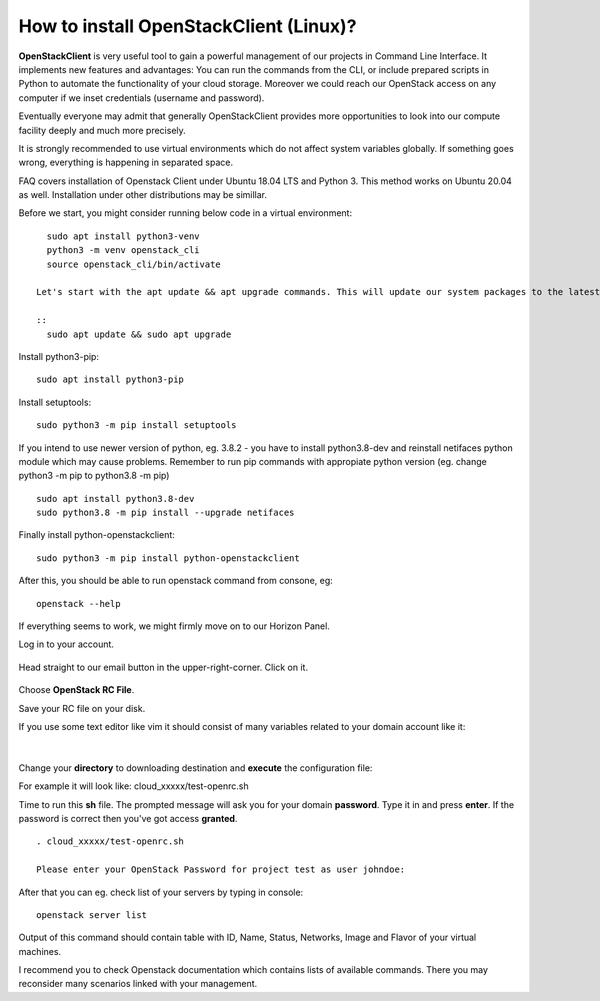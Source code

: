 How to install OpenStackClient (Linux)?
=======================================

**OpenStackClient** is very useful tool to gain a powerful management of our projects in Command Line Interface. It implements new features and advantages: You can run the commands from the CLI, or include prepared scripts in Python to automate the functionality of your cloud storage. Moreover we could reach our OpenStack access on any computer if we inset credentials (username and password).

Eventually everyone may admit that generally OpenStackClient provides more opportunities to look into our compute facility deeply and much more precisely.

 

.. Attention::

It is strongly recommended to use virtual environments which do not affect system variables globally. If something goes wrong, everything is happening in separated space.

 

FAQ covers installation of Openstack Client under Ubuntu 18.04 LTS and Python 3. This method works on Ubuntu 20.04 as well.
Installation under other distributions may be simillar.

 

Before we start, you might consider running below code in a virtual environment:

::

   sudo apt install python3-venv
   python3 -m venv openstack_cli
   source openstack_cli/bin/activate
   
 Let's start with the apt update && apt upgrade commands. This will update our system packages to the latest version
 
 ::
   sudo apt update && sudo apt upgrade


 
Install python3-pip:

::

   sudo apt install python3-pip

 
Install setuptools:

::

   sudo python3 -m pip install setuptools

 
If you intend to use newer version of python, eg. 3.8.2 - you have to install python3.8-dev and reinstall netifaces python module which may cause problems. Remember to run pip commands with appropiate python version (eg. change python3 -m pip to python3.8 -m pip)

::

  sudo apt install python3.8-dev
  sudo python3.8 -m pip install --upgrade netifaces

 
Finally install python-openstackclient:

::

   sudo python3 -m pip install python-openstackclient

 

After this, you should be able to run openstack command from consone, eg:

::
   
   openstack --help

 

If everything seems to work, we might firmly move on to our Horizon Panel.

Log in to your account. 

.. figure:: openstacklinux1.png
   :align: center

Head straight to our email button in the upper-right-corner. Click on it.

.. figure:: openstacklinux2.png
   :align: center

Choose **OpenStack RC File**.

Save your RC file on your disk.

If you use some text editor like vim it should consist of many variables related to your domain account like it:

.. figure:: openstacklinux3.png
   :align: center

|

Change your **directory** to downloading destination and **execute** the configuration file:

For example it will look like: cloud_xxxxx/test-openrc.sh

Time to run this **sh** file. The prompted message will ask you for your domain **password**. Type it in and press **enter**. If the password is correct then you've got access **granted**.

::
   
   . cloud_xxxxx/test-openrc.sh
   
   Please enter your OpenStack Password for project test as user johndoe:
   
 

After that you can eg. check list of your servers by typing in console:

::

   openstack server list
   

Output of this command should contain table with ID, Name, Status, Networks, Image and Flavor of your virtual machines.

 

 

I recommend you to check Openstack documentation which contains lists of available commands. There you may reconsider many scenarios linked with your management.
 
